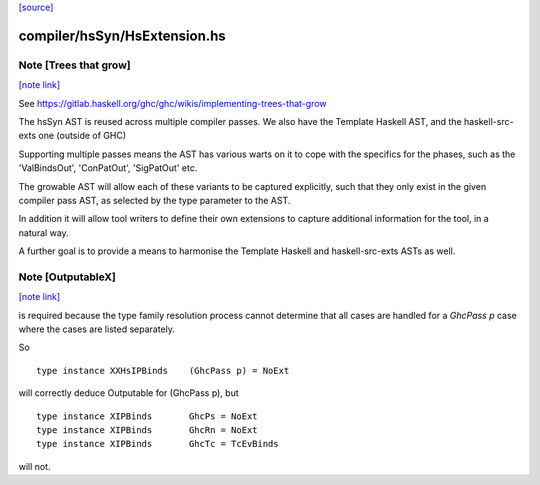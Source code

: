 `[source] <https://gitlab.haskell.org/ghc/ghc/tree/master/compiler/hsSyn/HsExtension.hs>`_

compiler/hsSyn/HsExtension.hs
=============================


Note [Trees that grow]
~~~~~~~~~~~~~~~~~~~~~~

`[note link] <https://gitlab.haskell.org/ghc/ghc/tree/master/compiler/hsSyn/HsExtension.hs#L32>`__

See https://gitlab.haskell.org/ghc/ghc/wikis/implementing-trees-that-grow

The hsSyn AST is reused across multiple compiler passes. We also have the
Template Haskell AST, and the haskell-src-exts one (outside of GHC)

Supporting multiple passes means the AST has various warts on it to cope with
the specifics for the phases, such as the 'ValBindsOut', 'ConPatOut',
'SigPatOut' etc.

The growable AST will allow each of these variants to be captured explicitly,
such that they only exist in the given compiler pass AST, as selected by the
type parameter to the AST.

In addition it will allow tool writers to define their own extensions to capture
additional information for the tool, in a natural way.

A further goal is to provide a means to harmonise the Template Haskell and
haskell-src-exts ASTs as well.



Note [OutputableX]
~~~~~~~~~~~~~~~~~~

`[note link] <https://gitlab.haskell.org/ghc/ghc/tree/master/compiler/hsSyn/HsExtension.hs#L1070>`__

is required because the type family resolution
process cannot determine that all cases are handled for a `GhcPass p`
case where the cases are listed separately.

So

::

  type instance XXHsIPBinds    (GhcPass p) = NoExt

..

will correctly deduce Outputable for (GhcPass p), but

::

  type instance XIPBinds       GhcPs = NoExt
  type instance XIPBinds       GhcRn = NoExt
  type instance XIPBinds       GhcTc = TcEvBinds

..

will not.

